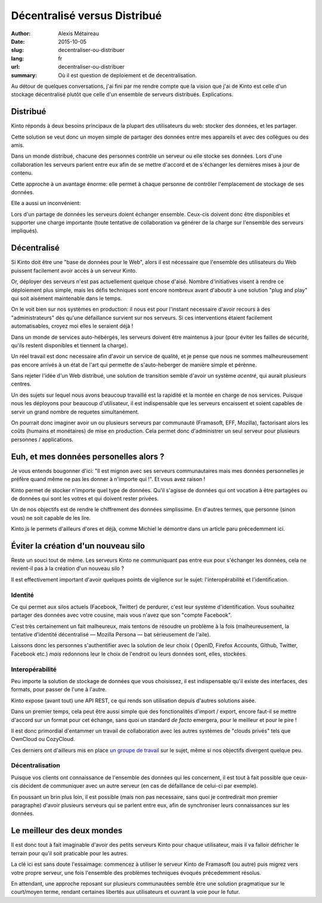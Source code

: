 Décentralisé versus Distribué
#############################

:author: Alexis Métaireau
:date: 2015-10-05
:slug: decentraliser-ou-distribuer
:lang: fr
:url: decentraliser-ou-distribuer
:summary: Où il est question de deploiement et de decentralisation.

Au détour de quelques conversations, j'ai fini par me rendre compte que la
vision que j'ai de Kinto est celle d'un stockage décentralisé plutôt que celle
d'un ensemble de serveurs distribués. Explications.

Distribué
=========

Kinto réponds à deux besoins principaux de la plupart des utilisateurs du web:
stocker des données, et les partager.

Cette solution se veut donc un moyen simple de partager des données entre mes
appareils et avec des collègues ou des amis.

Dans un monde distribué, chacune des personnes contrôle un serveur ou elle
stocke ses données. Lors d'une collaboration les serveurs parlent entre eux
afin de se mettre d'accord et de s'échanger les dernières mises à jour de
contenu.

Cette approche à un avantage énorme: elle permet à chaque personne de contrôler
l'emplacement de stockage de ses données.

Elle a aussi un inconvénient:

Lors d'un partage de données les serveurs doient échanger ensemble. Ceux-cis
doivent donc être disponibles et supporter une charge importante (toute tentative
de collaboration va générer de la charge sur l'ensemble des serveurs impliqués).

Décentralisé
============

Si Kinto doit être une "base de données pour le Web", alors il est nécessaire
que l'ensemble des utilisateurs du Web puissent facilement avoir accès à un
serveur Kinto.

Or, déployer des serveurs n'est pas actuellement quelque chose d'aisé. Nombre
d'initiatives visent à rendre ce déploiement plus simple, mais les défis
techniques sont encore nombreux avant d'aboutir à une solution "plug and play"
qui soit aisément maintenable dans le temps.

On le voit bien sur nos systèmes en production: il nous est pour l'instant
necessaire d'avoir recours à des "administrateurs" dès qu'une défaillance
survient sur nos serveurs. Si ces interventions étaient facilement
automatisables, croyez moi elles le seraient déjà !

Dans un monde de services auto-hébérgés, les serveurs doivent être maintenus à
jour (pour éviter les failles de sécurité, qu'ils restent disponibles et
tiennent la charge).

Un réel travail est donc necessaire afin d'avoir un service de qualité, et je
pense que nous ne sommes malheureusement pas encore arrivés à un état de l'art
qui permette de s'auto-heberger de manière simple et pérènne.

Sans rejeter l'idée d'un Web distribué, une solution de transition semble
d'avoir un système *acentré*, qui aurait plusieurs centres.

Un des sujets sur lequel nous avons beaucoup travaillé est la rapidité et la
montée en charge de nos services. Puisque nous les déployons pour beaucoup
d'utilisateur, il est indispensable que les serveurs encaissent et soient
capables de servir un grand nombre de requetes simultanément.

On pourrait donc imaginer avoir un ou plusieurs serveurs par communauté (Framasoft,
EFF, Mozilla), factorisant alors les coûts (humains et monétaires) de mise en
production. Cela permet donc d'administrer un seul serveur pour plusieurs
personnes / applications.

Euh, et mes données personelles alors ?
=======================================

Je vous entends bougonner d'ici: "Il est mignon avec ses serveurs communautaires
mais mes données personnelles je préfère quand même ne pas les donner à
n'importe qui !". Et vous avez raison !

Kinto permet de stocker n'importe quel type de données. Qu'il s'agisse de données
qui ont vocation à être partagées ou de données qui sont les votres et qui
doivent rester privées.

Un de nos objectifs est de rendre le chiffrement des données simplissime.
En d'autres termes, que personne (sinon vous) ne soit capable de les lire.

Kinto.js le permets d'ailleurs d'ores et déjà, comme Michiel le démontre dans
un article paru précedemment ici.

Éviter la création d'un nouveau silo
====================================

Reste un souci tout de même. Les serveurs Kinto ne communiquant pas entre eux
pour s'échanger les données, cela ne revient-il pas à la création d'un nouveau
silo ?

Il est effectivement important d'avoir quelques points de vigilence sur le
sujet: l'interopérabilité et l'identification.

Identité
--------

Ce qui permet aux silos actuels (Facebook, Twitter) de perdurer, c'est leur
système d'identification. Vous souhaitez partager des données avec votre
cousine, mais vous n'avez que son "compte Facebook".

C'est très certainement un fait malheureux, mais tentons de résoudre un
problème à la fois (malheureusement, la tentative d'identité décentralisé —
Mozilla Persona — bat sérieusement de l'aile).

Laissons donc les personnes s'authentifier avec la solution de leur choix (
OpenID, Firefox Accounts, Github, Twitter, Facebook etc.) *mais* redonnons leur
le choix de l'endroit ou leurs données sont, elles, stockées.

Interopérabilité
----------------

Peu importe la solution de stockage de données que vous choisissez, il est
indispensable qu'il existe des interfaces, des formats, pour passer de l'une
à l'autre.

Kinto expose (avant tout) une API REST, ce qui rends son utilisation depuis
d'autres solutions aisée.

Dans un premier temps, cela peut être aussi simple que des fonctionalités
d'import / export, encore faut-il se mettre d'accord sur un format pour cet
échange, sans quoi un standard *de facto* emergera, pour le meilleur et pour le
pire !

Il est donc primordial d'entammer un travail de collaboration
avec les autres systèmes de "clouds privés" tels que OwnCloud ou CozyCloud.

Ces derniers ont d'ailleurs mis en place `un groupe de
travail <https://github.com/Decentralized-Sharing-Working-Group/internet-draft>`_
sur le sujet, même si nos objectifs divergent quelque peu.

Décentralisation
----------------

Puisque vos clients ont connaissance de l'ensemble des données qui les
concernent, il est tout à fait possible que ceux-cis décident de communiquer
avec un autre serveur (en cas de défaillance de celui-ci par exemple).

En poussant un brin plus loin, il est possible (mais non pas necessaire, sans
quoi je contredirait mon premier paragraphe) d'avoir plusieurs serveurs qui se
parlent entre eux, afin de synchroniser leurs connaissances sur les données.


Le meilleur des deux mondes
===========================

Il est donc tout à fait imaginable d'avoir des petits serveurs Kinto pour
chaque utilisateur, mais il va falloir défricher le terrain pour qu'il soit
praticable pour les autres.

La clé ici est sans doute l'essaimage: commencez à utiliser le serveur Kinto
de Framasoft (ou autre) puis migrez vers votre propre serveur, une fois
l'ensemble des problèmes techniques évoqués précedemment résolus.

En attendant, une approche reposant sur plusieurs communautées semble être une
solution pragmatique sur le court/moyen terme, rendant certaines libertés
aux utilisateurs et ouvrant la voie pour le futur.
